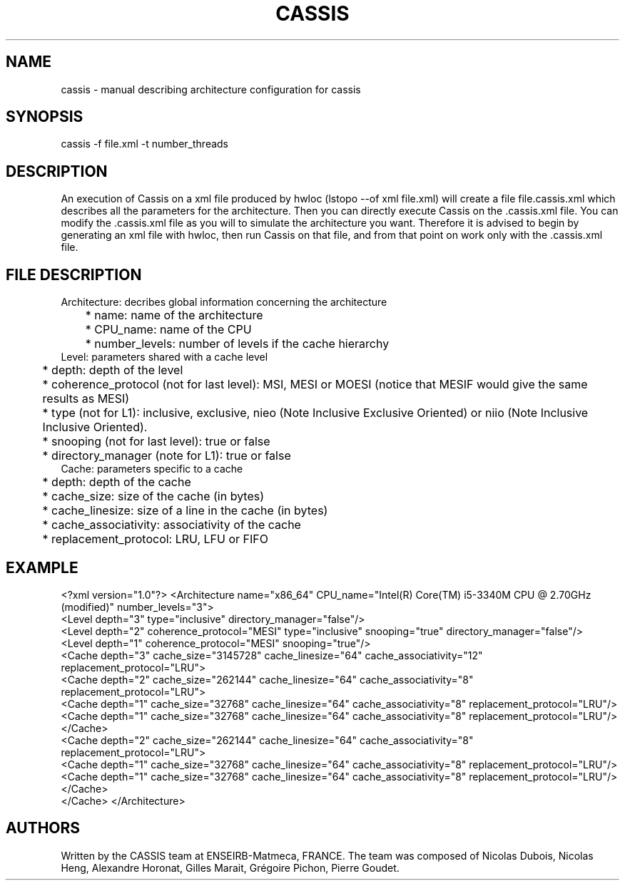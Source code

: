 .TH CASSIS "7" "12/03/2014" "CASSIS 1.0.0" "Architecture configuration"
.SH NAME
cassis \- manual describing architecture configuration for cassis
.SH SYNOPSIS
cassis -f file.xml -t number_threads
.SH DESCRIPTION
An execution of Cassis on a xml file produced by hwloc (lstopo --of xml file.xml) will create a file file.cassis.xml which describes all the parameters for the architecture. Then you can directly execute Cassis on the .cassis.xml file. You can modify the .cassis.xml file as you will to simulate the architecture you want. Therefore it is advised to begin by generating an xml file with hwloc, then run Cassis on that file, and from that point on work only with the .cassis.xml file.
.SH FILE DESCRIPTION
Architecture: decribes global information concerning the architecture
.br
	* name: name of the architecture
.br
	* CPU_name: name of the CPU
.br
	* number_levels: number of levels if the cache hierarchy
.br
Level: parameters shared with a cache level
.br
	* depth: depth of the level
.br
	* coherence_protocol (not for last level): MSI, MESI or MOESI (notice that MESIF would give the same results as MESI)
.br
	* type (not for L1): inclusive, exclusive, nieo (Note Inclusive Exclusive Oriented) or niio (Note Inclusive Inclusive Oriented).
.br
	* snooping (not for last level): true or false
.br
	* directory_manager (note for L1): true or false
.br
Cache: parameters specific to a cache
.br
	* depth: depth of the cache
.br
	* cache_size: size of the cache (in bytes)
.br
	* cache_linesize: size of a line in the cache (in bytes)
.br
	* cache_associativity: associativity of the cache
.br
	* replacement_protocol: LRU, LFU or FIFO
.SH "EXAMPLE"
<?xml version="1.0"?>
<Architecture name="x86_64" CPU_name="Intel(R) Core(TM) i5-3340M CPU @ 2.70GHz (modified)" number_levels="3">
  <Level depth="3" type="inclusive" directory_manager="false"/>
  <Level depth="2" coherence_protocol="MESI" type="inclusive" snooping="true" directory_manager="false"/>
  <Level depth="1" coherence_protocol="MESI" snooping="true"/>
  <Cache depth="3" cache_size="3145728" cache_linesize="64" cache_associativity="12" replacement_protocol="LRU">
    <Cache depth="2" cache_size="262144" cache_linesize="64" cache_associativity="8" replacement_protocol="LRU">
      <Cache depth="1" cache_size="32768" cache_linesize="64" cache_associativity="8" replacement_protocol="LRU"/>
      <Cache depth="1" cache_size="32768" cache_linesize="64" cache_associativity="8" replacement_protocol="LRU"/>
    </Cache>
    <Cache depth="2" cache_size="262144" cache_linesize="64" cache_associativity="8" replacement_protocol="LRU">
      <Cache depth="1" cache_size="32768" cache_linesize="64" cache_associativity="8" replacement_protocol="LRU"/>
      <Cache depth="1" cache_size="32768" cache_linesize="64" cache_associativity="8" replacement_protocol="LRU"/>
    </Cache>
  </Cache>
</Architecture>
.SH AUTHORS
Written by the CASSIS team at ENSEIRB-Matmeca, FRANCE. The team was composed of Nicolas Dubois, Nicolas Heng, Alexandre Horonat, Gilles Marait, Grégoire Pichon, Pierre Goudet.
